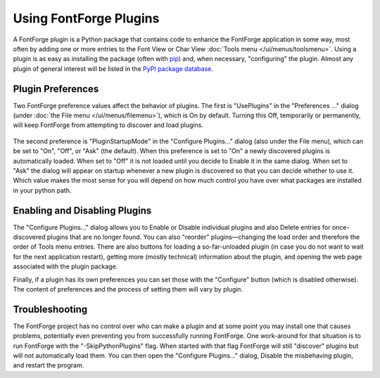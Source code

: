 Using FontForge Plugins
=======================

A FontForge plugin is a Python package that contains code to enhance
the FontForge application in some way, most often by adding one or more
entries to the Font View or Char View :doc:`Tools menu </ui/menus/toolsmenu>`.
Using a plugin is as easy as installing the package (often with
`pip <https:pypi.org/project/pip/>`_) and, when necessary, "configuring"
the plugin. Almost any plugin of general interest will be listed in
the `PyPI package database <https:pypi.org/search/?q=%22FontForge_plugin%22>`_.

Plugin Preferences
------------------

Two FontForge preference values affect the behavior of plugins. The first is
"UsePlugins" in the "Preferences ..." dialog (under :doc:`the File menu
</ui/menus/filemenu>`), which is On by default. Turning this Off, temporarily
or permanently, will keep FontForge from attempting to discover and load
plugins.

.. figure:: /images/plugdlg.png
   :alt: Configure Plugins... Dialog

The second preference is "PluginStartupMode" in the "Configure Plugins..."
dialog (also under the File menu), which can be set to "On", "Off", or
"Ask" (the default). When this preference is set to "On" a newly discovered
plugins is automatically loaded. When set to "Off" it is not loaded
until you decide to Enable it in the same dialog. When set to "Ask" the
dialog will appear on startup whenever a new plugin is discovered so that
you can decide whether to use it. Which value makes the most sense for
you will depend on how much control you have over what packages are installed
in your python path.

Enabling and Disabling Plugins
------------------------------

The "Configure Plugins..." dialog allows you to Enable or Disable individual
plugins and also Delete entries for once-discovered plugins that are no
longer found. You can also "reorder" plugins—changing the load order and
therefore the order of Tools menu entries. There are also buttons for
loading a so-far-unloaded plugin (in case you do not want to wait for the
next application restart), getting more (mostly technical) information
about the plugin, and opening the web page associated with the plugin
package.

Finally, if a plugin has its own preferences you can set those with the
"Configure" button (which is disabled otherwise). The content of preferences
and the process of setting them will vary by plugin.

Troubleshooting
---------------

The FontForge project has no control over who can make a plugin and at
some point you may install one that causes problems, potentially even
preventing you from successfully running FontForge. One work-around for
that situation is to run FontForge with the "-SkipPythonPlugins" flag.
When started with that flag FontForge will still "discover" plugins but
will not automatically load them. You can then open the "Configure Plugins..."
dialog, Disable the misbehaving plugin, and restart the program.
